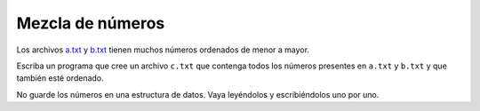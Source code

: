 Mezcla de números
-----------------

Los archivos `a.txt`_ y `b.txt`_
tienen muchos números ordenados de menor a mayor.

.. _a.txt: ../../_static/a.txt 
.. _b.txt: ../../_static/b.txt 

Escriba un programa que cree un archivo ``c.txt``
que contenga todos los números presentes en ``a.txt`` y ``b.txt``
y que también esté ordenado.

No guarde los números en una estructura de datos.
Vaya leyéndolos y escribiéndolos uno por uno.
